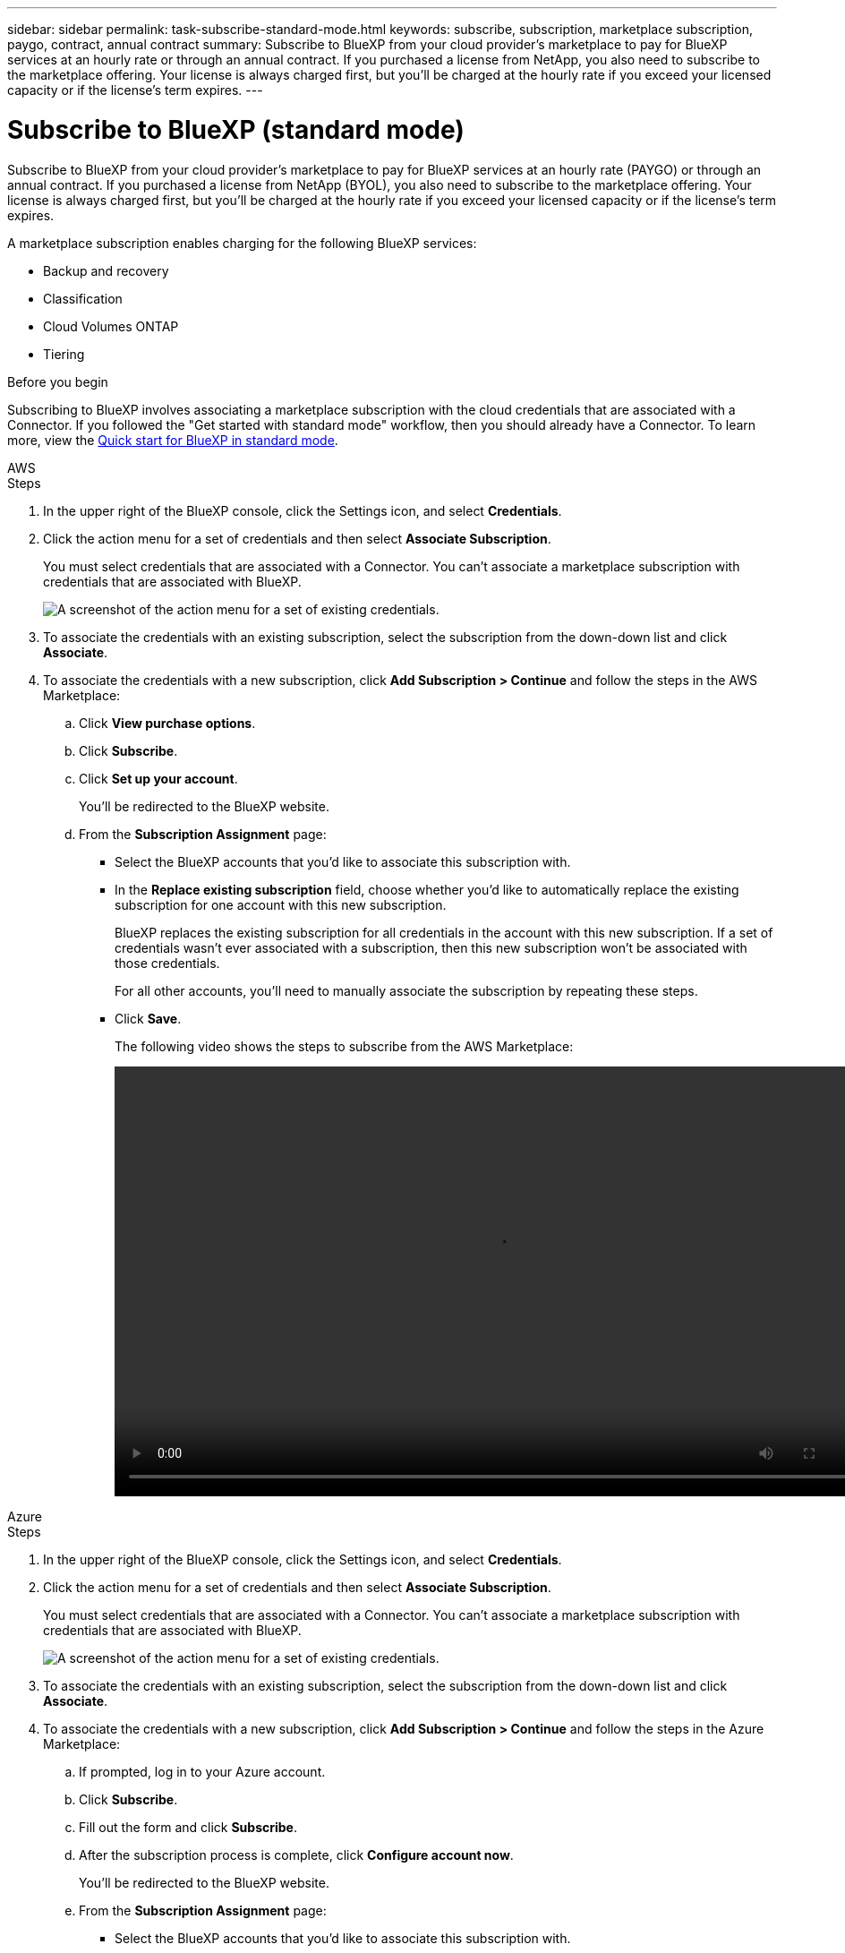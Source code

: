 ---
sidebar: sidebar
permalink: task-subscribe-standard-mode.html
keywords: subscribe, subscription, marketplace subscription, paygo, contract, annual contract
summary: Subscribe to BlueXP from your cloud provider's marketplace to pay for BlueXP services at an hourly rate or through an annual contract. If you purchased a license from NetApp, you also need to subscribe to the marketplace offering. Your license is always charged first, but you'll be charged at the hourly rate if you exceed your licensed capacity or if the license's term expires.
---

= Subscribe to BlueXP (standard mode)
:hardbreaks:
:nofooter:
:icons: font
:linkattrs:
:imagesdir: ./media/

[.lead]
Subscribe to BlueXP from your cloud provider's marketplace to pay for BlueXP services at an hourly rate (PAYGO) or through an annual contract. If you purchased a license from NetApp (BYOL), you also need to subscribe to the marketplace offering. Your license is always charged first, but you'll be charged at the hourly rate if you exceed your licensed capacity or if the license's term expires.

A marketplace subscription enables charging for the following BlueXP services:

* Backup and recovery
* Classification
* Cloud Volumes ONTAP
* Tiering

.Before you begin

Subscribing to BlueXP involves associating a marketplace subscription with the cloud credentials that are associated with a Connector. If you followed the "Get started with standard mode" workflow, then you should already have a Connector. To learn more, view the link:task-quick-start-standard-mode.html[Quick start for BlueXP in standard mode].

// start tabbed area

[role="tabbed-block"]
====

.AWS
--
.Steps

. In the upper right of the BlueXP console, click the Settings icon, and select *Credentials*.

. Click the action menu for a set of credentials and then select *Associate Subscription*.
+
You must select credentials that are associated with a Connector. You can't associate a marketplace subscription with credentials that are associated with BlueXP.
+
image:screenshot_associate_subscription.png[A screenshot of the action menu for a set of existing credentials.]

. To associate the credentials with an existing subscription, select the subscription from the down-down list and click *Associate*.

. To associate the credentials with a new subscription, click *Add Subscription > Continue* and follow the steps in the AWS Marketplace:

.. Click *View purchase options*.
.. Click *Subscribe*.
.. Click *Set up your account*.
+
You'll be redirected to the BlueXP website.
.. From the *Subscription Assignment* page:
+
* Select the BlueXP accounts that you'd like to associate this subscription with.
* In the *Replace existing subscription* field, choose whether you'd like to automatically replace the existing subscription for one account with this new subscription.
+
BlueXP replaces the existing subscription for all credentials in the account with this new subscription. If a set of credentials wasn't ever associated with a subscription, then this new subscription won't be associated with those credentials.
+
For all other accounts, you'll need to manually associate the subscription by repeating these steps.

* Click *Save*.
+
The following video shows the steps to subscribe from the AWS Marketplace:
+
video::video_subscribing_aws.mp4[width=848, height=480]
--

.Azure
--
.Steps

. In the upper right of the BlueXP console, click the Settings icon, and select *Credentials*.

. Click the action menu for a set of credentials and then select *Associate Subscription*.
+
You must select credentials that are associated with a Connector. You can't associate a marketplace subscription with credentials that are associated with BlueXP.
+
image:screenshot_azure_add_subscription.png[A screenshot of the action menu for a set of existing credentials.]

. To associate the credentials with an existing subscription, select the subscription from the down-down list and click *Associate*.

. To associate the credentials with a new subscription, click *Add Subscription > Continue* and follow the steps in the Azure Marketplace:

.. If prompted, log in to your Azure account.
.. Click *Subscribe*.
.. Fill out the form and click *Subscribe*.
.. After the subscription process is complete, click *Configure account now*.
+
You'll be redirected to the BlueXP website.
.. From the *Subscription Assignment* page:
+
* Select the BlueXP accounts that you'd like to associate this subscription with.
* In the *Replace existing subscription* field, choose whether you'd like to automatically replace the existing subscription for one account with this new subscription.
+
BlueXP replaces the existing subscription for all credentials in the account with this new subscription. If a set of credentials wasn't ever associated with a subscription, then this new subscription won't be associated with those credentials.
+
For all other accounts, you'll need to manually associate the subscription by repeating these steps.

* Click *Save*.
+
The following video shows the steps to subscribe from the Azure Marketplace:
+
video::video_subscribing_azure.mp4[width=848, height=480]
--

.Google Cloud
--
.Steps

. In the upper right of the BlueXP console, click the Settings icon, and select *Credentials*.

. Click the action menu for a set of credentials and then select *Associate Subscription*.
+
image:screenshot_gcp_add_subscription.png[A screenshot of the action menu for a set of existing credentials.]

. To associate the credentials with an existing subscription, select a Google Cloud project and subscription from the down-down list, and then click *Associate*.
+
image:screenshot_gcp_associate.gif[A screenshot of a Google Cloud project and subscription selected for Google Cloud credentials.]

. If you don't already have a subscription, click *Add Subscription > Continue* and follow the steps in the Google Cloud Marketplace.
+
NOTE: Before you complete the following steps, ensure that you have both Billing Admin privileges in your Google Cloud account as well as a BlueXP login.

.. After you're redirected to the https://console.cloud.google.com/marketplace/product/netapp-cloudmanager/cloud-manager[NetApp BlueXP page on the Google Cloud Marketplace^], ensure that the correct project is selected at the top navigation menu.
+
image:screenshot_gcp_cvo_marketplace.png[A screenshot of the Cloud Volumes ONTAP marketplace page in Google Cloud.]

.. Click *Subscribe*.

.. Select the appropriate billing account and agree to the terms and conditions.

.. Click *Subscribe*.
+
This step sends your transfer request to NetApp.

.. On the pop-up dialog box, click *Register with NetApp, Inc.*
+
This step must be completed to link the Google Cloud subscription to your BlueXP account. The process of linking a subscription isn't complete until you are redirected from this page and then sign in to BlueXP.
+
image:screenshot_gcp_marketplace_register.png[A screenshot of a registration pop-up.]
 
.. Complete the steps on the *Subscription Assignment* page:
+
NOTE: If someone from your organization has already subscribed to the NetApp BlueXP subscription from your billing account, then you will be redirected to https://bluexp.netapp.com/ontap-cloud?x-gcp-marketplace-token=[the Cloud Volumes ONTAP page on the BlueXP website^] instead. If this is unexpected, contact your NetApp sales team. Google enables only one subscription per Google billing account.
+
* Select the BlueXP accounts that you'd like to associate this subscription with.
* In the *Replace existing subscription* field, choose whether you'd like to automatically replace the existing subscription for one account with this new subscription.
+
BlueXP replaces the existing subscription for all credentials in the account with this new subscription. If a set of credentials wasn't ever associated with a subscription, then this new subscription won't be associated with those credentials.
+
For all other accounts, you'll need to manually associate the subscription by repeating these steps.

* Click *Save*.
+
The following video shows the steps to subscribe from the Google Cloud Marketplace:
+
video::video-subscribing-google-cloud.mp4[width=848, height=480]

.. Once this process is complete, navigate back to the Credentials page in BlueXP and select this new subscription.
+
image:screenshot_gcp_associate.gif[A screenshot of the subscription assignment page.]
--

====
// end tabbed area

.Related links

* https://docs.netapp.com/us-en/bluexp-digital-wallet/task-manage-capacity-licenses.html[Manage BYOL capacity-based licenses for Cloud Volumes ONTAP^]
* https://docs.netapp.com/us-en/bluexp-digital-wallet/task-manage-data-services-licenses.html[Manage BYOL licenses for BlueXP data services^]
* https://docs.netapp.com/us-en/cloud-manager-setup-admin/task-adding-aws-accounts.html[Manage AWS credentials and subscriptions for BlueXP]
* https://docs.netapp.com/us-en/cloud-manager-setup-admin/task-adding-azure-accounts.html[Manage Azure credentials and subscriptions for BlueXP]
* https://docs.netapp.com/us-en/cloud-manager-setup-admin/task-adding-gcp-accounts.html[Manage Google Cloud credentials and subscriptions for BlueXP]
